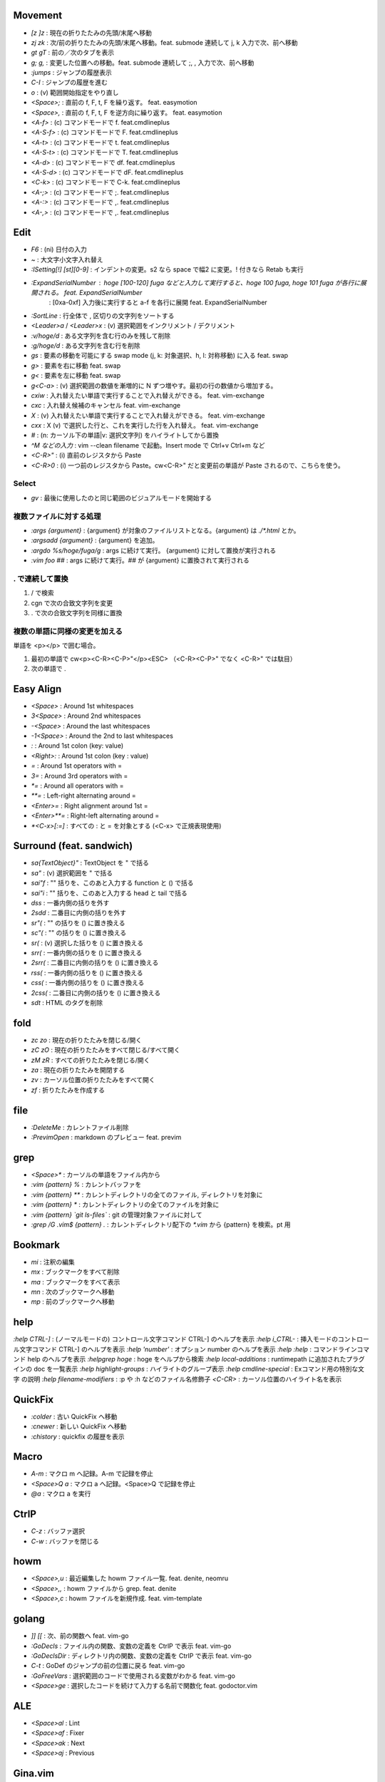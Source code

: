 Movement
========

* `[z` `]z`  : 現在の折りたたみの先頭/末尾へ移動
* `zj` `zk`  : 次/前の折りたたみの先頭/末尾へ移動。feat. submode 連続して j, k 入力で次、前へ移動
* `gt` `gT`  : 前の／次のタブを表示
* `g;` `g,`  : 変更した位置への移動。feat. submode 連続して ;, , 入力で次、前へ移動
* `:jumps`   : ジャンプの履歴表示
* `C-I`      : ジャンプの履歴を進む
* `o`        : (v) 範囲開始指定をやり直し
* `<Space>;` : 直前の f, F, t, F を繰り返す。 feat. easymotion
* `<Space>,` : 直前の f, F, t, F を逆方向に繰り返す。 feat. easymotion
* `<A-f>`    : (c) コマンドモードで f. feat.cmdlineplus
* `<A-S-f>`  : (c) コマンドモードで F. feat.cmdlineplus
* `<A-t>`    : (c) コマンドモードで t. feat.cmdlineplus
* `<A-S-t>`  : (c) コマンドモードで T. feat.cmdlineplus
* `<A-d>`    : (c) コマンドモードで df. feat.cmdlineplus
* `<A-S-d>`  : (c) コマンドモードで dF. feat.cmdlineplus
* `<C-k>`    : (c) コマンドモードで C-k. feat.cmdlineplus
* `<A-;>`    : (c) コマンドモードで ;. feat.cmdlineplus
* `<A-:>`    : (c) コマンドモードで ,. feat.cmdlineplus
* `<A-,>`    : (c) コマンドモードで ,. feat.cmdlineplus


Edit
====

* `F6`                      : (ni) 日付の入力
* `~`                       : 大文字小文字入れ替え
* `:ISetting[!] [st][0-9]`  : インデントの変更。s2 なら space で幅2 に変更。! 付きなら Retab も実行
* `:ExpandSerialNumber`     : hoge [100-120] fuga などと入力して実行すると、hoge 100 fuga, hoge 101 fuga が各行に展開される。 feat. ExpandSerialNumber
                            : [0xa-0xf] 入力後に実行すると a-f を各行に展開 feat. ExpandSerialNumber
* `:SortLine`               : 行全体で , 区切りの文字列をソートする
* `<Leader>a` / `<Leader>x` : (v) 選択範囲をインクリメント / デクリメント
* `:v/hoge/d`               : ある文字列を含む行のみを残して削除
* `:g/hoge/d`               : ある文字列を含む行を削除
* `gs`                      : 要素の移動を可能にする swap mode (j, k: 対象選択、h, l: 対称移動) に入る feat. swap
* `g>`                      : 要素を右に移動 feat. swap
* `g<`                      : 要素を左に移動 feat. swap
* `g<C-a>`                  : (v) 選択範囲の数値を漸増的に N ずつ増やす。最初の行の数値から増加する。
* `cxiw`                    : 入れ替えたい単語で実行することで入れ替えができる。 feat. vim-exchange
* `cxc`                     : 入れ替え候補のキャンセル feat. vim-exchange
* `X`                       : (v) 入れ替えたい単語で実行することで入れ替えができる。 feat. vim-exchange
* `cxx`                     : X (v) で選択した行と、これを実行した行を入れ替え。 feat. vim-exchange
* `#`                       : (n: カーソル下の単語|v: 選択文字列) をハイライトしてから置換
* `^M などの入力`           : vim --clean filename で起動。Insert mode で Ctrl+v Ctrl+m など
* `<C-R>"`                  : (i) 直前のレジスタから Paste
* `<C-R>0`                  : (i) 一つ前のレジスタから Paste。cw<C-R>" だと変更前の単語が Paste されるので、こちらを使う。

Select
-------

* `gv` : 最後に使用したのと同じ範囲のビジュアルモードを開始する


複数ファイルに対する処理
------------------------

* `:args {argument}`      : {argument} が対象のファイルリストとなる。{argument} は `./*.html` とか。
* `:argsadd {argument}`   : {argument} を追加。
* `:argdo %s/hoge/fuga/g` : args に続けて実行。 {argument} に対して置換が実行される
* `:vim foo ##`           : args に続けて実行。## が {argument} に置換されて実行される

. で連続して置換
-----------------

1. / で検索
2. cgn で次の合致文字列を変更
3. . で次の合致文字列を同様に置換

複数の単語に同様の変更を加える
-------------------------------

単語を <p></p> で囲む場合。

1. 最初の単語で cw<p><C-R><C-P>"</p><ESC> （<C-R><C-P>" でなく <C-R>" では駄目）
2. 次の単語で .


Easy Align
==========

* `<Space>`    : Around 1st whitespaces
* `3<Space>`   : Around 2nd whitespaces
* `-<Space>`   : Around the last whitespaces
* `-1<Space>`  : Around the 2nd to last whitespaces
* `:`          : Around 1st colon (key: value)
* `<Right>:`   : Around 1st colon (key : value)
* `=`          : Around 1st operators with =
* `3=`         : Around 3rd operators with =
* `*=`         : Around all operators with =
* `**=`        : Left-right alternating around =
* `<Enter>=`   : Right alignment around 1st =
* `<Enter>**=` : Right-left alternating around =
* `*<C-x>[:=]` : すべての : と = を対象とする (<C-x> で正規表現使用)

Surround (feat. sandwich)
=========================

* `sa{TextObject}"` : TextObject を " で括る
* `sa"`             : (v) 選択範囲を " で括る
* `sai"f`           : "" 括りを、このあと入力する function と () で括る
* `sai"i`           : "" 括りを、このあと入力する head と tail で括る
* `dss`             : 一番内側の括りを外す
* `2sdd`            : 二番目に内側の括りを外す
* `sr"(`            : "" の括りを () に置き換える
* `sc"(`            : "" の括りを () に置き換える
* `sr(`             : (v) 選択した括りを () に置き換える
* `srr(`            : 一番内側の括りを () に置き換える
* `2srr(`           : 二番目に内側の括りを () に置き換える
* `rss(`            : 一番内側の括りを () に置き換える
* `css(`            : 一番内側の括りを () に置き換える
* `2css(`           : 二番目に内側の括りを () に置き換える
* `sdt`             : HTML のタグを削除


fold
====

* `zc` `zo` : 現在の折りたたみを閉じる/開く
* `zC` `zO` : 現在の折りたたみをすべて閉じる/すべて開く
* `zM` `zR` : すべての折りたたみを閉じる/開く
* `za`      : 現在の折りたたみを開閉する
* `zv`      : カーソル位置の折りたたみをすべて開く
* `zf`      : 折りたたみを作成する


file
====

* `:DeleteMe`   : カレントファイル削除
* `:PrevimOpen` : markdown のプレビュー feat. previm


grep
====

* `<Space>*`                      : カーソルの単語をファイル内から
* `:vim {pattern} %`              : カレントバッファを
* `:vim {pattern} **`             : カレントディレクトリの全てのファイル, ディレクトリを対象に
* `:vim {pattern} *`              : カレントディレクトリの全てのファイルを対象に
* `:vim {pattern} `git ls-files`` : git の管理対象ファイルに対して
* `:grep /G \.vim$ {pattern} .`   : カレントディレクトリ配下の `*.vim` から {pattern} を検索。pt 用


Bookmark
========

* `mi` : 注釈の編集
* `mx` : ブックマークをすべて削除
* `ma` : ブックマークをすべて表示
* `mn` : 次のブックマークへ移動
* `mp` : 前のブックマークへ移動


help
====

`:help CTRL-]`             : (ノーマルモードの) コントロール文字コマンド CTRL-] のヘルプを表示
`:help i_CTRL-`            : 挿入モードのコントロール文字コマンド CTRL-] のヘルプを表示
`:help 'number'`           : オプション number のヘルプを表示
`:help :help`              : コマンドラインコマンド help のヘルプを表示
`:helpgrep hoge`           : hoge をヘルプから検索
`:help local-additions`    : runtimepath に追加されたプラグインの doc を一覧表示
`:help highlight-groups`   : ハイライトのグループ表示
`:help cmdline-special`    : Exコマンド用の特別な文字 の説明
`:help filename-modifiers` : :p や :h などのファイル名修飾子
`<C-CR>`                   : カーソル位置のハイライト名を表示


QuickFix
========

* `:colder`   : 古い QuickFix へ移動
* `:cnewer`   : 新しい QuickFix へ移動
* `:chistory` : quickfix の履歴を表示


Macro
=====

* `A-m`        : マクロ m へ記録。A-m で記録を停止
* `<Space>Q a` : マクロ a へ記録。<Space>Q で記録を停止
* `@a`         : マクロ a を実行


CtrlP
=====

* `C-z` : バッファ選択
* `C-w` : バッファを閉じる


howm
========

* `<Space>,u` : 最近編集した howm ファイル一覧. feat. denite, neomru
* `<Space>,,` : howm ファイルから grep. feat. denite
* `<Space>,c` : howm ファイルを新規作成. feat. vim-template

golang
=======

* `]]` `[[`     : 次、前の関数へ feat. vim-go
* `:GoDecls`    : ファイル内の関数、変数の定義を CtrlP で表示 feat. vim-go
* `:GoDeclsDir` : ディレクトリ内の関数、変数の定義を CtrlP で表示 feat. vim-go
* `C-t`         : GoDef のジャンプの前の位置に戻る feat. vim-go
* `:GoFreeVars` : 選択範囲のコードで使用される変数がわかる feat. vim-go
* `<Space>ge`   : 選択したコードを続けて入力する名前で関数化 feat. godoctor.vim

ALE
====

* `<Space>al` : Lint
* `<Space>af` : Fixer
* `<Space>ak` : Next
* `<Space>aj` : Previous

Gina.vim
========
* `<Leader>gs` : Gina status
* `cc`         : (status) Gina commit
* `s`          : (blame) Gina show

riv.vim
=======
prefix を `<C-u>` に設定している。

* `<C-u>cdd`      : 今日の日付を挿入
* `<C-u>cf`       : footnote 追加
* `<C-u>cs`       : カーソル位置の単語を強調
* `<` `>`         : インデント。リストも同じく
* `<C-u>s1`       : レベル1の見出し追加。1 は 6 まで変えられる
* `<C-u>hs`       : 現在のカレントを参照
* `<C-u>cb`       : コードブロック（::）追加
* `<C-u>cm`       : explicit mark (..) 追加
* `<C-u>cr`       : -------- 追加
* `<C-u>ck`       : リンク追加
* `<C-u>cl`       : ```` 追加
* `<C-u>l1`       : 現在行をリストアイテム化。1 - 6 でレベル指定
* `<C-u>lx`       : 現在行を非リストアイテム化
* `<C-Enter>`     : (i) リストアイテムを追加
* `<S-Enter>`     : (i) 子のリストアイテムを追加
* `<C-S-Enter>`   : (i) 親のリストアイテムを追加
* `<C-u>ee`       : リストのときに TODO へ。TODO のときは [] -> [o] -> [x] に変更。
* `<C-u>ep`       : TODO の優先度を追加 or 下げる
* `<Enter>`       : リンクのターゲットへ移動
* `<C-u>tc`       : テーブル追加
* `<C-Enter>`     : (i) テーブルの行を追加
* `|`             : (i) テーブルの列を追加

Others
======

* `<C-CR>`                  : カーソル位置のハイライトグループ名表示
* `gv`                      : 前回の選択範囲を再度選択
* `:verbose inoremap <C-l>` : <C-l> を最後に inoremap したファイルを表示
* `:verbose set whichwrap`  : whichwarp を最後に変更したファイルを表示
* `:cq`                     : vim を不正終了。git コミットのキャンセルなど
* `:Jq .obj`                : JSON の obj を抽出。引数なしなら整形のみ
* `:Jj obj`                 : JSON の obj を抽出。引数なしなら整形のみ（Jq より高速。まだ若いのでバグがあるかも）
* `/[\u3041-\u3096]`        : ひらがな検索 https://so-zou.jp/software/tech/programming/tech/regular-expression/meta-character/variable-width-encoding.htm


関数エラーからの Vim script の追い方
------------------------------------

以下のようなエラーが表示された場合に関数を指定してコードを確認する。::

   function gista#autocmd#call[14]..<SNR>159_on_BufWriteCmd[13]..gista#command#patch#call[14]..gista#resource#remote#patch[17]..gista#resource#remote#get[19]..159[9]..157[34]..<SNR>137_request[33]..166 の処理中にエラーが検出されました:
   行   94:
   E887: このコマンドは無効です,ごめんなさい. Python の site モジュールをロードできませんでした.

* `:verbose function gista#autocmd#call`
* `:verbose function {157}`

